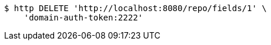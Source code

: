[source,bash]
----
$ http DELETE 'http://localhost:8080/repo/fields/1' \
    'domain-auth-token:2222'
----